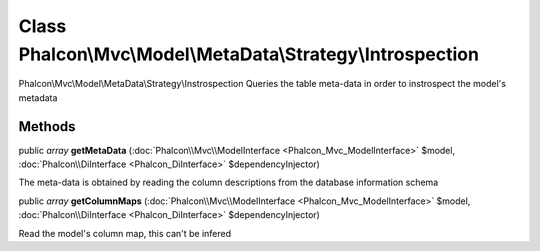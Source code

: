 Class **Phalcon\\Mvc\\Model\\MetaData\\Strategy\\Introspection**
================================================================

Phalcon\\Mvc\\Model\\MetaData\\Strategy\\Instrospection  Queries the table meta-data in order to instrospect the model's metadata


Methods
---------

public *array*  **getMetaData** (:doc:`Phalcon\\Mvc\\ModelInterface <Phalcon_Mvc_ModelInterface>` $model, :doc:`Phalcon\\DiInterface <Phalcon_DiInterface>` $dependencyInjector)

The meta-data is obtained by reading the column descriptions from the database information schema



public *array*  **getColumnMaps** (:doc:`Phalcon\\Mvc\\ModelInterface <Phalcon_Mvc_ModelInterface>` $model, :doc:`Phalcon\\DiInterface <Phalcon_DiInterface>` $dependencyInjector)

Read the model's column map, this can't be infered



